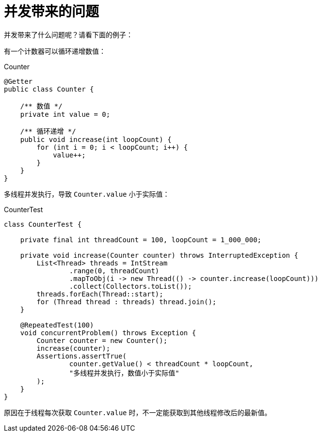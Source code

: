 = 并发带来的问题

并发带来了什么问题呢？请看下面的例子：

有一个计数器可以循环递增数值：

.Counter
[source%nowrap,java]
----
@Getter
public class Counter {

    /** 数值 */
    private int value = 0;

    /** 循环递增 */
    public void increase(int loopCount) {
        for (int i = 0; i < loopCount; i++) {
            value++;
        }
    }
}
----

多线程并发执行，导致 `Counter.value` 小于实际值：

.CounterTest
[source%nowrap,java]
----
class CounterTest {

    private final int threadCount = 100, loopCount = 1_000_000;

    private void increase(Counter counter) throws InterruptedException {
        List<Thread> threads = IntStream
                .range(0, threadCount)
                .mapToObj(i -> new Thread(() -> counter.increase(loopCount)))
                .collect(Collectors.toList());
        threads.forEach(Thread::start);
        for (Thread thread : threads) thread.join();
    }

    @RepeatedTest(100)
    void concurrentProblem() throws Exception {
        Counter counter = new Counter();
        increase(counter);
        Assertions.assertTrue(
                counter.getValue() < threadCount * loopCount,
                "多线程并发执行，数值小于实际值"
        );
    }
}
----

原因在于线程每次获取 `Counter.value` 时，不一定能获取到其他线程修改后的最新值。
